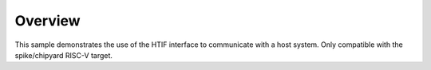 .. zephyr:code-sample:: hello_world
   :name: HTIF Hello 

   Various tests for the HTIF interface.

Overview
********

This sample demonstrates the use of the HTIF interface to communicate with a
host system. Only compatible with the spike/chipyard RISC-V target.
